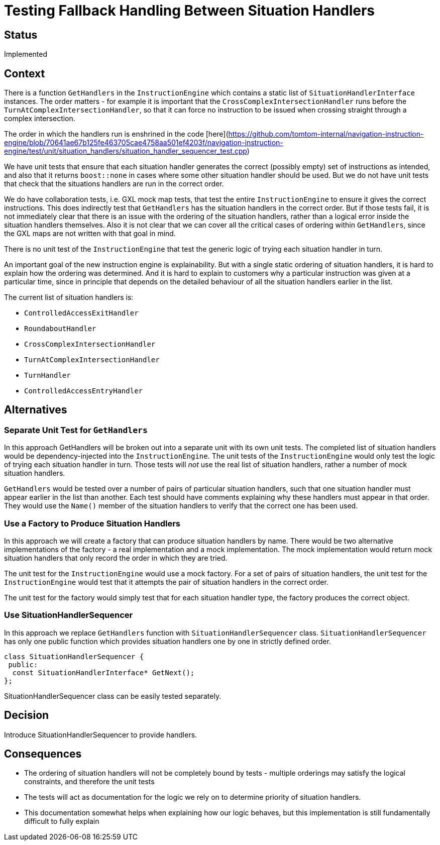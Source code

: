 // Copyright (C) 2018 TomTom NV. All rights reserved.
//
// This software is the proprietary copyright of TomTom NV and its subsidiaries and may be
// used for internal evaluation purposes or commercial use strictly subject to separate
// license agreement between you and TomTom NV. If you are the licensee, you are only permitted
// to use this software in accordance with the terms of your license agreement. If you are
// not the licensee, you are not authorized to use this software in any manner and should
// immediately return or destroy it.

= Testing Fallback Handling Between Situation Handlers

== Status

Implemented

== Context

There is a function `GetHandlers` in the `InstructionEngine` which
contains a static list of `SituationHandlerInterface` instances.  The
order matters - for example it is important that the
`CrossComplexIntersectionHandler` runs before the
`TurnAtComplexIntersectionHandler`, so that it can force no
instruction to be issued when crossing straight through a complex
intersection.

The order in which the handlers run is enshrined in the code [here](https://github.com/tomtom-internal/navigation-instruction-engine/blob/70641ae67b125fe463705cae4758aa501ef4203f/navigation-instruction-engine/test/unit/situation_handlers/situation_handler_sequencer_test.cpp)

We have unit tests that ensure that each situation handler generates
the correct (possibly empty) set of instructions as intended, and also
that it returns `boost::none` in cases where some other situation
handler should be used.  But we do not have unit tests that check that
the situations handlers are run in the correct order.

We do have collaboration tests, i.e. GXL mock map tests, that test the
entire `InstructionEngine` to ensure it gives the correct
instructions.  This does indirectly test that `GetHandlers` has the
situation handlers in the correct order.  But if those tests fail, it
is not immediately clear that there is an issue with the ordering of
the situation handlers, rather than a logical error inside the
situation handlers themselves.  Also it is not clear that we can cover
all the critical cases of ordering within `GetHandlers`, since the GXL
maps are not written with that goal in mind.

There is no unit test of the `InstructionEngine` that test the generic
logic of trying each situation handler in turn.

An important goal of the new instruction engine is explainability.
But with a single static ordering of situation handlers, it is hard to
explain how the ordering was determined.  And it is hard to explain to
customers why a particular instruction was given at a particular time,
since in principle that depends on the detailed behaviour of all the
situation handlers earlier in the list.

The current list of situation handlers is:

* `ControlledAccessExitHandler`
* `RoundaboutHandler`
* `CrossComplexIntersectionHandler`
* `TurnAtComplexIntersectionHandler`
* `TurnHandler`
* `ControlledAccessEntryHandler`

== Alternatives

=== Separate Unit Test for `GetHandlers`

In this approach GetHandlers will be broken out into a separate unit
with its own unit tests.  The completed list of situation handlers
would be dependency-injected into the `InstructionEngine`.  The unit
tests of the `InstructionEngine` would only test the logic of trying
each situation handler in turn.  Those tests will _not_ use the real
list of situation handlers, rather a number of mock situation
handlers.

`GetHandlers` would be tested over a number of pairs of particular
situation handlers, such that one situation handler must appear
earlier in the list than another.  Each test should have comments
explaining why these handlers must appear in that order.  They would
use the `Name()` member of the situation handlers to verify that the
correct one has been used.

=== Use a Factory to Produce Situation Handlers

In this approach we will create a factory that can produce situation
handlers by name.  There would be two alternative implementations of
the factory - a real implementation and a mock implementation.  The
mock implementation would return mock situation handlers that only
record the order in which they are tried.

The unit test for the `InstructionEngine` would use a mock factory.
For a set of pairs of situation handlers, the unit test for the
`InstructionEngine` would test that it attempts the pair of situation
handlers in the correct order.

The unit test for the factory would simply test that for each
situation handler type, the factory produces the correct object.

=== Use SituationHandlerSequencer
In this approach we replace `GetHandlers` function with
`SituationHandlerSequencer` class. `SituationHandlerSequencer` has
only one public function which provides situation handlers one by
one in strictly defined order.
```c++
class SituationHandlerSequencer {
 public:
  const SituationHandlerInterface* GetNext();
};
```
SituationHandlerSequencer class can be easily tested separately.

== Decision

Introduce SituationHandlerSequencer to provide handlers.

== Consequences

* The ordering of situation handlers will not be completely bound
  by tests - multiple orderings may satisfy the logical constraints,
  and therefore the unit tests
* The tests will act as documentation for the logic we rely on to
  determine priority of situation handlers.
* This documentation somewhat helps when explaining how our logic
  behaves, but this implementation is still fundamentally difficult to
  fully explain
